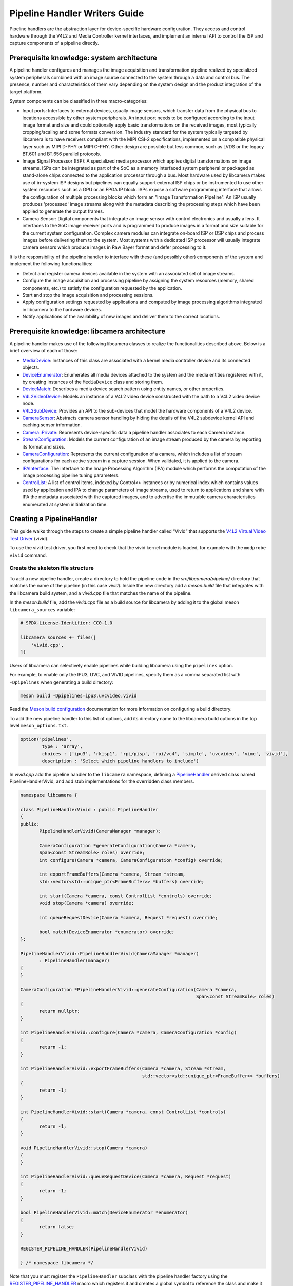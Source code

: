 .. SPDX-License-Identifier: CC-BY-SA-4.0

Pipeline Handler Writers Guide
==============================

Pipeline handlers are the abstraction layer for device-specific hardware
configuration. They access and control hardware through the V4L2 and Media
Controller kernel interfaces, and implement an internal API to control the ISP
and capture components of a pipeline directly.

Prerequisite knowledge: system architecture
-------------------------------------------

A pipeline handler configures and manages the image acquisition and
transformation pipeline realized by specialized system peripherals combined with
an image source connected to the system through a data and control bus. The
presence, number and characteristics of them vary depending on the system design
and the product integration of the target platform.

System components can be classified in three macro-categories:

.. TODO: Insert references to the open CSI-2 (and other) specification.

- Input ports: Interfaces to external devices, usually image sensors,
  which transfer data from the physical bus to locations accessible by other
  system peripherals. An input port needs to be configured according to the
  input image format and size and could optionally apply basic transformations
  on the received images, most typically cropping/scaling and some formats
  conversion. The industry standard for the system typically targeted by
  libcamera is to have receivers compliant with the MIPI CSI-2 specifications,
  implemented on a compatible physical layer such as MIPI D-PHY or MIPI C-PHY.
  Other design are possible but less common, such as LVDS or the legacy BT.601
  and BT.656 parallel protocols.

- Image Signal Processor (ISP): A specialized media processor which applies
  digital transformations on image streams. ISPs can be integrated as part of
  the SoC as a memory interfaced system peripheral or packaged as stand-alone
  chips connected to the application processor through a bus. Most hardware used
  by libcamera makes use of in-system ISP designs but pipelines can equally
  support external ISP chips or be instrumented to use other system resources
  such as a GPU or an FPGA IP block. ISPs expose a software programming
  interface that allows the configuration of multiple processing blocks which
  form an "Image Transformation Pipeline". An ISP usually produces 'processed'
  image streams along with the metadata describing the processing steps which
  have been applied to generate the output frames.

- Camera Sensor: Digital components that integrate an image sensor with control
  electronics and usually a lens. It interfaces to the SoC image receiver ports
  and is programmed to produce images in a format and size suitable for the
  current system configuration. Complex camera modules can integrate on-board
  ISP or DSP chips and process images before delivering them to the system. Most
  systems with a dedicated ISP processor will usually integrate camera sensors
  which produce images in Raw Bayer format and defer processing to it.

It is the responsibility of the pipeline handler to interface with these (and
possibly other) components of the system and implement the following
functionalities:

- Detect and register camera devices available in the system with an associated
  set of image streams.

- Configure the image acquisition and processing pipeline by assigning the
  system resources (memory, shared components, etc.) to satisfy the
  configuration requested by the application.

- Start and stop the image acquisition and processing sessions.

- Apply configuration settings requested by applications and computed by image
  processing algorithms integrated in libcamera to the hardware devices.

- Notify applications of the availability of new images and deliver them to the
  correct locations.

Prerequisite knowledge: libcamera architecture
----------------------------------------------

A pipeline handler makes use of the following libcamera classes to realize the
functionalities described above. Below is a brief overview of each of those:

.. TODO: (All) Convert to sphinx refs
.. TODO: (MediaDevice) Reference to the Media Device API (possibly with versioning requirements)
.. TODO: (IPAInterface) refer to the IPA guide

-  `MediaDevice <https://libcamera.org/api-html/classlibcamera_1_1MediaDevice.html>`_:
   Instances of this class are associated with a kernel media controller
   device and its connected objects.

-  `DeviceEnumerator <https://libcamera.org/api-html/classlibcamera_1_1DeviceEnumerator.html>`_:
   Enumerates all media devices attached to the system and the media entities
   registered with it, by creating instances of the ``MediaDevice`` class and
   storing them.

-  `DeviceMatch <https://libcamera.org/api-html/classlibcamera_1_1DeviceMatch.html>`_:
   Describes a media device search pattern using entity names, or other
   properties.

-  `V4L2VideoDevice <https://libcamera.org/api-html/classlibcamera_1_1V4L2VideoDevice.html>`_:
   Models an instance of a V4L2 video device constructed with the path to a V4L2
   video device node.

-  `V4L2SubDevice <https://libcamera.org/api-html/classlibcamera_1_1V4L2Subdevice.html>`_:
   Provides an API to the sub-devices that model the hardware components of a
   V4L2 device.

-  `CameraSensor <https://libcamera.org/api-html/classlibcamera_1_1CameraSensor.html>`_:
   Abstracts camera sensor handling by hiding the details of the V4L2 subdevice
   kernel API and caching sensor information.

-  `Camera::Private <https://libcamera.org/api-html/classlibcamera_1_1Camera_1_1Private.html>`_:
   Represents device-specific data a pipeline handler associates to each Camera
   instance.

-  `StreamConfiguration <https://libcamera.org/api-html/structlibcamera_1_1StreamConfiguration.html>`_:
   Models the current configuration of an image stream produced by the camera by
   reporting its format and sizes.

-  `CameraConfiguration <https://libcamera.org/api-html/classlibcamera_1_1CameraConfiguration.html>`_:
   Represents the current configuration of a camera, which includes a list of
   stream configurations for each active stream in a capture session. When
   validated, it is applied to the camera.

-  `IPAInterface <https://libcamera.org/api-html/classlibcamera_1_1IPAInterface.html>`_:
   The interface to the Image Processing Algorithm (IPA) module which performs
   the computation of the image processing pipeline tuning parameters.

-  `ControlList <https://libcamera.org/api-html/classlibcamera_1_1ControlList.html>`_:
   A list of control items, indexed by Control<> instances or by numerical index
   which contains values used by application and IPA to change parameters of
   image streams, used to return to applications and share with IPA the metadata
   associated with the captured images, and to advertise the immutable camera
   characteristics enumerated at system initialization time.

Creating a PipelineHandler
--------------------------

This guide walks through the steps to create a simple pipeline handler
called “Vivid” that supports the `V4L2 Virtual Video Test Driver`_ (vivid).

To use the vivid test driver, you first need to check that the vivid kernel
module is loaded, for example with the ``modprobe vivid`` command.

.. _V4L2 Virtual Video Test Driver: https://www.kernel.org/doc/html/latest/admin-guide/media/vivid.html

Create the skeleton file structure
~~~~~~~~~~~~~~~~~~~~~~~~~~~~~~~~~~

To add a new pipeline handler, create a directory to hold the pipeline code in
the *src/libcamera/pipeline/* directory that matches the name of the pipeline
(in this case *vivid*). Inside the new directory add a *meson.build* file that
integrates with the libcamera build system, and a *vivid.cpp* file that matches
the name of the pipeline.

In the *meson.build* file, add the *vivid.cpp* file as a build source for
libcamera by adding it to the global meson ``libcamera_sources`` variable:

.. code-block:: none

   # SPDX-License-Identifier: CC0-1.0

   libcamera_sources += files([
       'vivid.cpp',
   ])

Users of libcamera can selectively enable pipelines while building libcamera
using the ``pipelines`` option.

For example, to enable only the IPU3, UVC, and VIVID pipelines, specify them as
a comma separated list with ``-Dpipelines`` when generating a build directory:

.. code-block:: shell

    meson build -Dpipelines=ipu3,uvcvideo,vivid

Read the `Meson build configuration`_ documentation for more information on
configuring a build directory.

.. _Meson build configuration: https://mesonbuild.com/Configuring-a-build-directory.html

To add the new pipeline handler to this list of options, add its directory name
to the libcamera build options in the top level ``meson_options.txt``.

.. code-block:: none

   option('pipelines',
           type : 'array',
           choices : ['ipu3', 'rkisp1', 'rpi/pisp', 'rpi/vc4', 'simple', 'uvcvideo', 'vimc', 'vivid'],
           description : 'Select which pipeline handlers to include')


In *vivid.cpp* add the pipeline handler to the ``libcamera`` namespace, defining
a `PipelineHandler`_ derived class named PipelineHandlerVivid, and add stub
implementations for the overridden class members.

.. _PipelineHandler: https://libcamera.org/api-html/classlibcamera_1_1PipelineHandler.html

.. code-block:: cpp

   namespace libcamera {

   class PipelineHandlerVivid : public PipelineHandler
   {
   public:
          PipelineHandlerVivid(CameraManager *manager);

          CameraConfiguration *generateConfiguration(Camera *camera,
          Span<const StreamRole> roles) override;
          int configure(Camera *camera, CameraConfiguration *config) override;

          int exportFrameBuffers(Camera *camera, Stream *stream,
          std::vector<std::unique_ptr<FrameBuffer>> *buffers) override;

          int start(Camera *camera, const ControlList *controls) override;
          void stop(Camera *camera) override;

          int queueRequestDevice(Camera *camera, Request *request) override;

          bool match(DeviceEnumerator *enumerator) override;
   };

   PipelineHandlerVivid::PipelineHandlerVivid(CameraManager *manager)
          : PipelineHandler(manager)
   {
   }

   CameraConfiguration *PipelineHandlerVivid::generateConfiguration(Camera *camera,
                                                                    Span<const StreamRole> roles)
   {
          return nullptr;
   }

   int PipelineHandlerVivid::configure(Camera *camera, CameraConfiguration *config)
   {
          return -1;
   }

   int PipelineHandlerVivid::exportFrameBuffers(Camera *camera, Stream *stream,
                                                std::vector<std::unique_ptr<FrameBuffer>> *buffers)
   {
          return -1;
   }

   int PipelineHandlerVivid::start(Camera *camera, const ControlList *controls)
   {
          return -1;
   }

   void PipelineHandlerVivid::stop(Camera *camera)
   {
   }

   int PipelineHandlerVivid::queueRequestDevice(Camera *camera, Request *request)
   {
          return -1;
   }

   bool PipelineHandlerVivid::match(DeviceEnumerator *enumerator)
   {
          return false;
   }

   REGISTER_PIPELINE_HANDLER(PipelineHandlerVivid)

   } /* namespace libcamera */

Note that you must register the ``PipelineHandler`` subclass with the pipeline
handler factory using the `REGISTER_PIPELINE_HANDLER`_ macro which
registers it and creates a global symbol to reference the class and make it
available to try and match devices.

.. _REGISTER_PIPELINE_HANDLER: https://libcamera.org/api-html/pipeline__handler_8h.html

For debugging and testing a pipeline handler during development, you can define
a log message category for the pipeline handler. The ``LOG_DEFINE_CATEGORY``
macro and ``LIBCAMERA_LOG_LEVELS`` environment variable help you use the inbuilt
libcamera `logging infrastructure`_ that allow for the inspection of internal
operations in a user-configurable way.

.. _logging infrastructure: https://libcamera.org/api-html/log_8h.html

Add the following before the ``PipelineHandlerVivid`` class declaration:

.. code-block:: cpp

   LOG_DEFINE_CATEGORY(VIVID)

At this point you need the following includes for logging and pipeline handler
features:

.. code-block:: cpp

   #include <libcamera/base/log.h>

   #include "libcamera/internal/pipeline_handler.h"

Run the following commands:

.. code-block:: shell

   meson build
   ninja -C build

To build the libcamera code base, and confirm that the build system found the
new pipeline handler by running:

.. code-block:: shell

   LIBCAMERA_LOG_LEVELS=Camera:0 ./build/src/cam/cam -l

And you should see output like the below:

.. code-block:: shell

    DEBUG Camera camera_manager.cpp:148 Found registered pipeline handler 'PipelineHandlerVivid'

Matching devices
~~~~~~~~~~~~~~~~

Each pipeline handler registered in libcamera gets tested against the current
system configuration, by matching a ``DeviceMatch`` with the system
``DeviceEnumerator``. A successful match makes sure all the requested components
have been registered in the system and allows the pipeline handler to be
initialized.

The main entry point of a pipeline handler is the `match()`_ class member
function. When the ``CameraManager`` is started (using the `start()`_ function),
all the registered pipeline handlers are iterated and their ``match`` function
called with an enumerator of all devices it found on a system.

The match function should identify if there are suitable devices available in
the ``DeviceEnumerator`` which the pipeline supports, returning ``true`` if it
matches a device, and ``false`` if it does not. To do this, construct a
`DeviceMatch`_ class with the name of the ``MediaController`` device to match.
You can specify the search further by adding specific media entities to the
search using the ``.add()`` function on the DeviceMatch.

.. _match(): https://www.libcamera.org/api-html/classlibcamera_1_1PipelineHandler.html#a7cd5b652a2414b543ec20ba9dabf61b6
.. _start(): https://libcamera.org/api-html/classlibcamera_1_1CameraManager.html#a49e322880a2a26013bb0076788b298c5
.. _DeviceMatch: https://libcamera.org/api-html/classlibcamera_1_1DeviceMatch.html

This example uses search patterns that match vivid, but when developing a new
pipeline handler, you should change this value to suit your device identifier.

Replace the contents of the ``PipelineHandlerVivid::match`` function with the
following:

.. code-block:: cpp

   DeviceMatch dm("vivid");
   dm.add("vivid-000-vid-cap");
   return false; // Prevent infinite loops for now

With the device matching criteria defined, attempt to acquire exclusive access
to the matching media controller device with the `acquireMediaDevice`_ function.
If the function attempts to acquire a device it has already matched, it returns
``false``.

.. _acquireMediaDevice: https://libcamera.org/api-html/classlibcamera_1_1PipelineHandler.html#a77e424fe704e7b26094164b9189e0f84

Add the following below ``dm.add("vivid-000-vid-cap");``:

.. code-block:: cpp

   MediaDevice *media = acquireMediaDevice(enumerator, dm);
   if (!media)
           return false;

The pipeline handler now needs an additional include. Add the following to the
existing include block for device enumeration functionality:

.. code-block:: cpp

   #include "libcamera/internal/device_enumerator.h"

At this stage, you should test that the pipeline handler can successfully match
the devices, but have not yet added any code to create a Camera which libcamera
reports to applications.

As a temporary validation step, add a debug print with

.. code-block:: cpp

   LOG(VIVID, Debug) << "Vivid Device Identified";

before the final closing return statement in the ``PipelineHandlerVivid::match``
function for when when the pipeline handler successfully matches the
``MediaDevice`` and ``MediaEntity`` names.

Test that the pipeline handler matches and finds a device by rebuilding, and
running

.. code-block:: shell

   ninja -C build
   LIBCAMERA_LOG_LEVELS=Pipeline,VIVID:0 ./build/src/cam/cam -l

And you should see output like the below:

.. code-block:: shell

    DEBUG VIVID vivid.cpp:74 Vivid Device Identified

Creating camera devices
~~~~~~~~~~~~~~~~~~~~~~~

If the pipeline handler successfully matches with the system it is running on,
it can proceed to initialization, by creating all the required instances of the
``V4L2VideoDevice``, ``V4L2Subdevice`` and ``CameraSensor`` hardware abstraction
classes. If the Pipeline handler supports an ISP, it can then also initialise
the IPA module before proceeding to the creation of the Camera devices.

An image ``Stream`` represents a sequence of images and data of known size and
format, stored in application-accessible memory locations. Typical examples of
streams are the ISP processed outputs and the raw images captured at the
receivers port output.

The Pipeline Handler is responsible for defining the set of Streams associated
with the Camera.

Each Camera has instance-specific data represented using the `Camera::Private`_
class, which can be extended for the specific needs of the pipeline handler.

.. _Camera::Private: https://libcamera.org/api-html/classlibcamera_1_1Camera_1_1Private.html


To support the Camera we will later register, we need to create a Camera::Private
class that we can implement for our specific Pipeline Handler.

Define a new ``VividCameraPrivate()`` class derived from ``Camera::Private`` by
adding the following code before the PipelineHandlerVivid class definition where
it will be used:

.. code-block:: cpp

   class VividCameraData : public Camera::Private
   {
   public:
          VividCameraData(PipelineHandler *pipe, MediaDevice *media)
                : Camera::Private(pipe), media_(media), video_(nullptr)
          {
          }

          ~VividCameraData()
          {
                delete video_;
          }

          int init();
          void bufferReady(FrameBuffer *buffer);

          MediaDevice *media_;
          V4L2VideoDevice *video_;
          Stream stream_;
   };

This example pipeline handler handles a single video device and supports a
single stream, represented by the ``VividCameraData`` class members. More
complex pipeline handlers might register cameras composed of several video
devices and sub-devices, or multiple streams per camera that represent the
several components of the image capture pipeline. You should represent all these
components in the ``Camera::Private`` derived class when developing a custom
PipelineHandler.

In our example VividCameraData we implement an ``init()`` function to prepare
the object from our PipelineHandler, however the Camera::Private class does not
specify the interface for initialisation and PipelineHandlers can manage this
based on their own needs. Derived Camera::Private classes are used only by their
respective pipeline handlers.

The Camera::Private class stores the context required for each camera instance
and is usually responsible for opening all Devices used in the capture pipeline.

We can now implement the ``init`` function for our example Pipeline Handler to
create a new V4L2 video device from the media entity, which we can specify using
the `MediaDevice::getEntityByName`_ function from the MediaDevice. As our
example is based upon the simplistic Vivid test device, we only need to open a
single capture device named 'vivid-000-vid-cap' by the device.

.. _MediaDevice::getEntityByName: https://libcamera.org/api-html/classlibcamera_1_1MediaDevice.html#ad5d9279329ef4987ceece2694b33e230

.. code-block:: cpp

   int VividCameraData::init()
   {
          video_ = new V4L2VideoDevice(media_->getEntityByName("vivid-000-vid-cap"));
          if (video_->open())
                return -ENODEV;

          return 0;
   }

The VividCameraData should be created and initialised before we move on to
register a new Camera device so we need to construct and initialise our
VividCameraData after we have identified our device within
PipelineHandlerVivid::match(). The VividCameraData is wrapped by a
std::unique_ptr to help manage the lifetime of the instance.

If the camera data initialization fails, return ``false`` to indicate the
failure to the ``match()`` function and prevent retrying of the pipeline
handler.

.. code-block:: cpp

   std::unique_ptr<VividCameraData> data = std::make_unique<VividCameraData>(this, media);

   if (data->init())
           return false;


Once the camera data has been initialized, the Camera device instances and the
associated streams have to be registered. Create a set of streams for the
camera, which for this device is only one. You create a camera using the static
`Camera::create`_ function, passing the Camera::Private instance, the id of the
camera, and the streams available. Then register the camera with the pipeline
handler and camera manager using `registerCamera`_.

Finally with a successful construction, we return 'true' indicating that the
PipelineHandler successfully matched and constructed a device.

.. _Camera::create: https://libcamera.org/api-html/classlibcamera_1_1Camera.html#a453740e0d2a2f495048ae307a85a2574
.. _registerCamera: https://libcamera.org/api-html/classlibcamera_1_1PipelineHandler.html#adf02a7f1bbd87aca73c0e8d8e0e6c98b

.. code-block:: cpp

   std::set<Stream *> streams{ &data->stream_ };
   std::shared_ptr<Camera> camera = Camera::create(this, data->video_->deviceName(), streams);
   registerCamera(std::move(camera), std::move(data));

   return true;


Our match function should now look like the following:

.. code-block:: cpp

   bool PipelineHandlerVivid::match(DeviceEnumerator *enumerator)
   {
   	DeviceMatch dm("vivid");
   	dm.add("vivid-000-vid-cap");

   	MediaDevice *media = acquireMediaDevice(enumerator, dm);
   	if (!media)
   		return false;

   	std::unique_ptr<VividCameraData> data = std::make_unique<VividCameraData>(this, media);

   	/* Locate and open the capture video node. */
   	if (data->init())
   		return false;

   	/* Create and register the camera. */
   	std::set<Stream *> streams{ &data->stream_ };
   	const std::string &id = data->video_->deviceName();
   	std::shared_ptr<Camera> camera = Camera::create(data.release(), id, streams);
   	registerCamera(std::move(camera));

   	return true;
   }

We will need to use our custom VividCameraData class frequently throughout the
pipeline handler, so we add a private convenience helper to our Pipeline handler
to obtain and cast the custom VividCameraData instance from a Camera::Private
instance.

.. code-block:: cpp

   private:
       VividCameraData *cameraData(Camera *camera)
       {
               return static_cast<VividCameraData *>(camera->_d());
       }

At this point, you need to add the following new includes to provide the Camera
interface, and device interaction interfaces.

.. code-block:: cpp

   #include <libcamera/camera.h>
   #include "libcamera/internal/media_device.h"
   #include "libcamera/internal/v4l2_videodevice.h"

Registering controls and properties
~~~~~~~~~~~~~~~~~~~~~~~~~~~~~~~~~~~

The libcamera `controls framework`_ allows an application to configure the
streams capture parameters on a per-frame basis and is also used to advertise
immutable properties of the ``Camera`` device.

The libcamera controls and properties are defined in YAML form which is
processed to automatically generate documentation and interfaces. Controls are
defined by the src/libcamera/`control_ids_core.yaml`_ file and camera properties
are defined by src/libcamera/`properties_ids_core.yaml`_.

.. _controls framework: https://libcamera.org/api-html/controls_8h.html
.. _control_ids_core.yaml: https://libcamera.org/api-html/control__ids_8h.html
.. _properties_ids_core.yaml: https://libcamera.org/api-html/property__ids_8h.html

Pipeline handlers can optionally register the list of controls an application
can set as well as a list of immutable camera properties. Being both
Camera-specific values, they are represented in the ``Camera::Private`` base
class, which provides two members for this purpose: the
`Camera::Private::controlInfo_`_ and the `Camera::Private::properties_`_ fields.

.. _Camera::Private::controlInfo_: https://libcamera.org/api-html/classlibcamera_1_1Camera_1_1Private.html#ab4e183eb4dabe929d1b2bbbb519b969f
.. _Camera::Private::properties_: https://libcamera.org/api-html/classlibcamera_1_1Camera_1_1Private.html#ad31f12f5ed9c1fbe25750902f4791064

The ``controlInfo_`` field represents a map of ``ControlId`` instances
associated with the limits of valid values supported for the control. More
information can be found in the `ControlInfoMap`_ class documentation.

.. _ControlInfoMap: https://libcamera.org/api-html/classlibcamera_1_1ControlInfoMap.html

Pipeline handlers register controls to expose the tunable device and IPA
parameters to applications. Our example pipeline handler only exposes trivial
controls of the video device, by registering a ``ControlId`` instance with
associated values for each supported V4L2 control but demonstrates the mapping
of V4L2 Controls to libcamera ControlIDs.

Complete the initialization of the ``VividCameraData`` class by adding the
following code to the ``VividCameraData::init()`` function to initialise the
controls. For more complex control configurations, this could of course be
broken out to a separate function, but for now we just initialise the small set
inline in our VividCameraData init:

.. code-block:: cpp

   /* Initialise the supported controls. */
   const ControlInfoMap &controls = video_->controls();
   ControlInfoMap::Map ctrls;

   for (const auto &ctrl : controls) {
           const ControlId *id;
           ControlInfo info;

           switch (ctrl.first->id()) {
           case V4L2_CID_BRIGHTNESS:
                   id = &controls::Brightness;
                   info = ControlInfo{ { -1.0f }, { 1.0f }, { 0.0f } };
                   break;
           case V4L2_CID_CONTRAST:
                   id = &controls::Contrast;
                   info = ControlInfo{ { 0.0f }, { 2.0f }, { 1.0f } };
                   break;
           case V4L2_CID_SATURATION:
                   id = &controls::Saturation;
                   info = ControlInfo{ { 0.0f }, { 2.0f }, { 1.0f } };
                   break;
           default:
                   continue;
           }

           ctrls.emplace(id, info);
   }

   controlInfo_ = std::move(ctrls);

The ``properties_`` field is  a list of ``ControlId`` instances
associated with immutable values, which represent static characteristics that can
be used by applications to identify camera devices in the system. Properties can be
registered by inspecting the values of V4L2 controls from the video devices and
camera sensor (for example to retrieve the position and orientation of a camera)
or to express other immutable characteristics. The example pipeline handler does
not register any property, but examples are available in the libcamera code
base.

.. TODO: Add a property example to the pipeline handler. At least the model.

At this point you need to add the following includes to the top of the file for
handling controls:

.. code-block:: cpp

   #include <libcamera/controls.h>
   #include <libcamera/control_ids.h>

Vendor-specific controls and properties
~~~~~~~~~~~~~~~~~~~~~~~~~~~~~~~~~~~~~~~

Vendor-specific controls and properties must be defined in a separate YAML file
and included in the build by defining the pipeline handler to file mapping in
include/libcamera/meson.build. These YAML files live in the src/libcamera
directory.

For example, adding a Raspberry Pi vendor control file for the PiSP pipeline
handler is done with the following mapping:

.. code-block:: meson

   controls_map = {
      'controls': {
         'draft': 'control_ids_draft.yaml',
         'libcamera': 'control_ids_core.yaml',
         'rpi/pisp': 'control_ids_rpi.yaml',
      },

      'properties': {
         'draft': 'property_ids_draft.yaml',
         'libcamera': 'property_ids_core.yaml',
      }
   }

The pipeline handler named above must match the pipeline handler option string
specified in the meson build configuration.

Vendor-specific controls and properties must contain a `vendor: <vendor_string>`
tag in the YAML file. Every unique vendor tag must define a unique and
non-overlapping range of reserved control IDs in src/libcamera/control_ranges.yaml.

For example, the following block defines a vendor-specific control with the
`rpi` vendor tag:

.. code-block:: yaml

    vendor: rpi
    controls:
      - PispConfigDumpFile:
          type: string
          description: |
            Triggers the Raspberry Pi PiSP pipeline handler to generate a JSON
            formatted dump of the Backend configuration to the filename given by the
            value of the control.

The controls will be generated in the vendor-specific namespace
`libcamera::controls::rpi`. Additionally a `#define
LIBCAMERA_HAS_RPI_VENDOR_CONTROLS` will be available to allow applications to
test for the availability of these controls.

Generating a default configuration
~~~~~~~~~~~~~~~~~~~~~~~~~~~~~~~~~~

Once ``Camera`` devices and the associated ``Streams`` have been registered, an
application can proceed to acquire and configure the camera to prepare it for a
frame capture session.

Applications specify the requested configuration by assigning a
``StreamConfiguration`` instance to each stream they want to enable which
expresses the desired image size and pixel format. The stream configurations are
grouped in a ``CameraConfiguration`` which is inspected by the pipeline handler
and validated to adjust it to a supported configuration. This may involve
adjusting the formats or image sizes or alignments for example to match the
capabilities of the device.

Applications may choose to repeat validation stages, adjusting parameters until
a set of validated StreamConfigurations are returned that is acceptable for the
applications needs. When the pipeline handler receives a valid camera
configuration it can use the image stream configurations to apply settings to
the hardware devices.

This configuration and validation process is managed with another Pipeline
specific class derived from a common base implementation and interface.

To support validation in our example pipeline handler, Create a new class called
``VividCameraConfiguration`` derived from the base `CameraConfiguration`_ class
which we can implement and use within our ``PipelineHandlerVivid`` class.

.. _CameraConfiguration: https://libcamera.org/api-html/classlibcamera_1_1CameraConfiguration.html

The derived ``CameraConfiguration`` class must override the base class
``validate()`` function, where the stream configuration inspection and
adjustment happens.

.. code-block:: cpp

    class VividCameraConfiguration : public CameraConfiguration
    {
    public:
           VividCameraConfiguration();

           Status validate() override;
    };

    VividCameraConfiguration::VividCameraConfiguration()
           : CameraConfiguration()
    {
    }

Applications generate a ``CameraConfiguration`` instance by calling the
`Camera::generateConfiguration()`_ function, which calls into the pipeline
implementation of the overridden `PipelineHandler::generateConfiguration()`_
function.

.. _Camera::generateConfiguration(): https://libcamera.org/api-html/classlibcamera_1_1Camera.html#a25c80eb7fc9b1cf32692ce0c7f09991d
.. _PipelineHandler::generateConfiguration(): https://libcamera.org/api-html/classlibcamera_1_1PipelineHandler.html#a7932e87735695500ce1f8c7ae449b65b

Configurations are generated by receiving a list of ``StreamRole`` instances,
which libcamera uses as predefined ways an application intends to use a camera
(You can read the full list in the `StreamRole API`_ documentation). These are
optional hints on how an application intends to use a stream, and a pipeline
handler should return an ideal configuration for each role that is requested.

.. _StreamRole API: https://libcamera.org/api-html/stream_8h.html#file_a295d1f5e7828d95c0b0aabc0a8baac03

In the pipeline handler ``generateConfiguration`` implementation, remove the
``return nullptr;``, create a new instance of the ``CameraConfiguration``
derived class, and assign it to a base class pointer.

.. code-block:: cpp

   VividCameraData *data = cameraData(camera);
   CameraConfiguration *config = new VividCameraConfiguration();

A ``CameraConfiguration`` is specific to each pipeline, so you can only create
it from the pipeline handler code path. Applications can also generate an empty
configuration and add desired stream configurations manually. Pipelines must
allow for this by returning an empty configuration if no roles are requested.

To support this in our PipelineHandlerVivid, next add the following check in
``generateConfiguration`` after the Cameraconfiguration has been constructed:

.. code-block:: cpp

   if (roles.empty())
           return config;

A production pipeline handler should generate the ``StreamConfiguration`` for
all the appropriate stream roles a camera device supports. For this simpler
example (with only one stream), the pipeline handler always returns the same
configuration, inferred from the underlying V4L2VideoDevice.

How it does this is shown below, but examination of the more full-featured
pipelines for IPU3, RKISP1 and RaspberryPi are recommended to explore more
complex examples.

To generate a ``StreamConfiguration``, you need a list of pixel formats and
frame sizes which are supported as outputs of the stream. You can fetch a map of
the ``V4LPixelFormat`` and ``SizeRange`` supported by the underlying output
device, but the pipeline handler needs to convert this to a
``libcamera::PixelFormat`` type to pass to applications. We do this here using
``std::transform`` to convert the formats and populate a new ``PixelFormat`` map
as shown below.

Continue adding the following code example to our ``generateConfiguration``
implementation.

.. code-block:: cpp

   std::map<V4L2PixelFormat, std::vector<SizeRange>> v4l2Formats =
           data->video_->formats();
   std::map<PixelFormat, std::vector<SizeRange>> deviceFormats;
   std::transform(v4l2Formats.begin(), v4l2Formats.end(),
          std::inserter(deviceFormats, deviceFormats.begin()),
          [&](const decltype(v4l2Formats)::value_type &format) {
              return decltype(deviceFormats)::value_type{
                  format.first.toPixelFormat(),
                  format.second
              };
          });

The `StreamFormats`_ class holds information about the pixel formats and frame
sizes that a stream can support. The class groups size information by the pixel
format, which can produce it.

.. _StreamFormats: https://libcamera.org/api-html/classlibcamera_1_1StreamFormats.html

The code below uses the ``StreamFormats`` class to represent all of the
supported pixel formats, associated with a list of frame sizes. It then
generates a supported StreamConfiguration to model the information an
application can use to configure a single stream.

Continue adding the following code to support this:

.. code-block:: cpp

   StreamFormats formats(deviceFormats);
   StreamConfiguration cfg(formats);

As well as a list of supported StreamFormats, the StreamConfiguration is also
expected to provide an initialised default configuration. This may be arbitrary,
but depending on use case you may wish to select an output that matches the
Sensor output, or prefer a pixelformat which might provide higher performance on
the hardware. The bufferCount represents the number of buffers required to
support functional continuous processing on this stream.

.. code-block:: cpp

   cfg.pixelFormat = formats::BGR888;
   cfg.size = { 1280, 720 };
   cfg.bufferCount = 4;

Finally add each ``StreamConfiguration`` generated to the
``CameraConfiguration``, and ensure that it has been validated before returning
it to the application. With only a single supported stream, this code adds only
a single StreamConfiguration. However a StreamConfiguration should be added for
each supported role in a device that can handle more streams.

Add the following code to complete the implementation of
``generateConfiguration``:

.. code-block:: cpp

   config->addConfiguration(cfg);

   config->validate();

   return config;

To validate a camera configuration, a pipeline handler must implement the
`CameraConfiguration::validate()`_ function in its derived class to inspect all
the stream configuration associated to it, make any adjustments required to make
the configuration valid, and return the validation status.

If changes are made, it marks the configuration as ``Adjusted``, however if the
requested configuration is not supported and cannot be adjusted it shall be
refused and marked as ``Invalid``.

.. _CameraConfiguration::validate(): https://libcamera.org/api-html/classlibcamera_1_1CameraConfiguration.html#a29f8f263384c6149775b6011c7397093

The validation phase makes sure all the platform-specific constraints are
respected by the requested configuration. The most trivial examples being making
sure the requested image formats are supported and the image alignment
restrictions adhered to. The pipeline handler specific implementation of
``validate()`` shall inspect all the configuration parameters received and never
assume they are correct, as applications are free to change the requested stream
parameters after the configuration has been generated.

Again, this example pipeline handler is simpler, look at the more complex
implementations for a realistic example.

Add the following function implementation to your file:

.. code-block:: cpp

   CameraConfiguration::Status VividCameraConfiguration::validate()
   {
           Status status = Valid;

           if (config_.empty())
                  return Invalid;

           if (config_.size() > 1) {
                  config_.resize(1);
                  status = Adjusted;
           }

           StreamConfiguration &cfg = config_[0];

           const std::vector<libcamera::PixelFormat> formats = cfg.formats().pixelformats();
           if (std::find(formats.begin(), formats.end(), cfg.pixelFormat) == formats.end()) {
                  cfg.pixelFormat = cfg.formats().pixelformats()[0];
                  LOG(VIVID, Debug) << "Adjusting format to " << cfg.pixelFormat.toString();
                  status = Adjusted;
           }

           cfg.bufferCount = 4;

           return status;
   }

Now that we are handling the ``PixelFormat`` type, we also need to add
``#include <libcamera/formats.h>`` to the include section before we rebuild the
codebase, and test:

.. code-block:: shell

   ninja -C build
   LIBCAMERA_LOG_LEVELS=Pipeline,VIVID:0 ./build/src/cam/cam -c vivid -I

You should see the following output showing the capabilites of our new pipeline
handler, and showing that our configurations have been generated:

.. code-block:: shell

    Using camera vivid
    0: 1280x720-BGR888
    * Pixelformat: NV21 (320x180)-(3840x2160)/(+0,+0)
    - 320x180
    - 640x360
    - 640x480
    - 1280x720
    - 1920x1080
    - 3840x2160
    * Pixelformat: NV12 (320x180)-(3840x2160)/(+0,+0)
    - 320x180
    - 640x360
    - 640x480
    - 1280x720
    - 1920x1080
    - 3840x2160
    * Pixelformat: BGRA8888 (320x180)-(3840x2160)/(+0,+0)
    - 320x180
    - 640x360
    - 640x480
    - 1280x720
    - 1920x1080
    - 3840x2160
    * Pixelformat: RGBA8888 (320x180)-(3840x2160)/(+0,+0)
    - 320x180
    - 640x360
    - 640x480
    - 1280x720
    - 1920x1080
    - 3840x2160

Configuring a device
~~~~~~~~~~~~~~~~~~~~

With the configuration generated, and optionally modified and re-validated, a
pipeline handler needs a function that allows an application to apply a
configuration to the hardware devices.

The `PipelineHandler::configure()`_ function receives a valid
`CameraConfiguration`_ and applies the settings to hardware devices, using its
parameters to prepare a device for a streaming session with the desired
properties.

.. _PipelineHandler::configure(): https://libcamera.org/api-html/classlibcamera_1_1PipelineHandler.html#a930f2a9cdfb51dfb4b9ca3824e84fc29
.. _CameraConfiguration: https://libcamera.org/api-html/classlibcamera_1_1CameraConfiguration.html

Replace the contents of the stubbed ``PipelineHandlerVivid::configure`` function
with the following to obtain the camera data and stream configuration. This
pipeline handler supports only a single stream, so it directly obtains the first
``StreamConfiguration`` from the camera configuration. A pipeline handler with
multiple streams should inspect each StreamConfiguration and configure the
system accordingly.

.. code-block:: cpp

   VividCameraData *data = cameraData(camera);
   StreamConfiguration &cfg = config->at(0);
   int ret;

The Vivid capture device is a V4L2 video device, so we use a `V4L2DeviceFormat`_
with the fourcc and size attributes to apply directly to the capture device
node. The fourcc attribute is a `V4L2PixelFormat`_ and differs from the
``libcamera::PixelFormat``. Converting the format requires knowledge of the
plane configuration for multiplanar formats, so you must explicitly convert it
using the helper ``V4L2VideoDevice::toV4L2PixelFormat()`` provided by the
V4L2VideoDevice instance that the format will be applied on.

.. _V4L2DeviceFormat: https://libcamera.org/api-html/classlibcamera_1_1V4L2DeviceFormat.html
.. _V4L2PixelFormat: https://libcamera.org/api-html/classlibcamera_1_1V4L2PixelFormat.html

Add the following code beneath the code from above:

.. code-block:: cpp

   V4L2DeviceFormat format = {};
   format.fourcc = data->video_->toV4L2PixelFormat(cfg.pixelFormat);
   format.size = cfg.size;

Set the video device format defined above using the
`V4L2VideoDevice::setFormat()`_ function. You should check if the kernel
driver has adjusted the format, as this shows the pipeline handler has failed to
handle the validation stages correctly, and the configure operation shall also
fail.

.. _V4L2VideoDevice::setFormat(): https://libcamera.org/api-html/classlibcamera_1_1V4L2VideoDevice.html#ad67b47dd9327ce5df43350b80c083cca

Continue the implementation with the following code:

.. code-block:: cpp

   ret = data->video_->setFormat(&format);
   if (ret)
          return ret;

   if (format.size != cfg.size ||
          format.fourcc != data->video_->toV4L2PixelFormat(cfg.pixelFormat))
          return -EINVAL;

Finally, store and set stream-specific data reflecting the state of the stream.
Associate the configuration with the stream by using the
`StreamConfiguration::setStream`_ function, and set the values of individual
stream configuration members as required.

.. _StreamConfiguration::setStream: https://libcamera.org/api-html/structlibcamera_1_1StreamConfiguration.html#a74a0eb44dad1b00112c7c0443ae54a12

.. NOTE: the cfg.setStream() call here associates the stream to the
   StreamConfiguration however that should quite likely be done as part of
   the validation process. TBD

Complete the configure implementation with the following code:

.. code-block:: cpp

   cfg.setStream(&data->stream_);
   cfg.stride = format.planes[0].bpl;

   return 0;

.. TODO: stride SHALL be assigned in validate

Initializing device controls
~~~~~~~~~~~~~~~~~~~~~~~~~~~~

Pipeline handlers can optionally initialize the video devices and camera sensor
controls at system configuration time, to make sure they are defaulted to sane
values. Handling of device controls is again performed using the libcamera
`controls framework`_.

.. _Controls Framework: https://libcamera.org/api-html/controls_8h.html

This section is particularly specific to Vivid as it sets the initial values of
controls to match `Vivid Controls`_ defined by the kernel driver. You won't need
any of the code below for your pipeline handler, but it's included as an example
of how to implement functionality your pipeline handler might need.

.. _Vivid Controls: https://www.kernel.org/doc/html/latest/admin-guide/media/vivid.html#controls

We need to add some definitions at the top of the file for convenience. These
come directly from the kernel sources:

.. code-block:: cpp

   #define VIVID_CID_VIVID_BASE            (0x00f00000 | 0xf000)
   #define VIVID_CID_VIVID_CLASS           (0x00f00000 | 1)
   #define VIVID_CID_TEST_PATTERN          (VIVID_CID_VIVID_BASE  + 0)
   #define VIVID_CID_OSD_TEXT_MODE         (VIVID_CID_VIVID_BASE  + 1)
   #define VIVID_CID_HOR_MOVEMENT          (VIVID_CID_VIVID_BASE  + 2)

We can now use the V4L2 control IDs to prepare a list of controls with the
`ControlList`_ class, and set them using the `ControlList::set()`_ function.

.. _ControlList: https://libcamera.org/api-html/classlibcamera_1_1ControlList.html
.. _ControlList::set(): https://libcamera.org/api-html/classlibcamera_1_1ControlList.html#a74a1a29abff5243e6e37ace8e24eb4ba

In our pipeline ``configure`` function, add the following code after the format
has been set and checked to initialise the ControlList and apply it to the
device:

.. code-block:: cpp

   ControlList controls(data->video_->controls());
   controls.set(VIVID_CID_TEST_PATTERN, 0);
   controls.set(VIVID_CID_OSD_TEXT_MODE, 0);

   controls.set(V4L2_CID_BRIGHTNESS, 128);
   controls.set(V4L2_CID_CONTRAST, 128);
   controls.set(V4L2_CID_SATURATION, 128);

   controls.set(VIVID_CID_HOR_MOVEMENT, 5);

   ret = data->video_->setControls(&controls);
   if (ret) {
          LOG(VIVID, Error) << "Failed to set controls: " << ret;
          return ret < 0 ? ret : -EINVAL;
   }

These controls configure VIVID to use a default test pattern, and enable all
on-screen display text, while configuring sensible brightness, contrast and
saturation values. Use the ``controls.set`` function to set individual controls.

Buffer handling and stream control
~~~~~~~~~~~~~~~~~~~~~~~~~~~~~~~~~~

Once the system has been configured with the requested parameters, it is now
possible for applications to start capturing frames from the ``Camera`` device.

libcamera implements a per-frame request capture model, realized by queueing
``Request`` instances to a ``Camera`` object. Before applications can start
submitting capture requests the capture pipeline needs to be prepared to deliver
frames as soon as they are requested. Memory should be initialized and made
available to the devices which have to be started and ready to produce
images. At the end of a capture session the ``Camera`` device needs to be
stopped, to gracefully clean up any allocated memory and stop the hardware
devices. Pipeline handlers implement two functions for these purposes, the
``start()`` and ``stop()`` functions.

The memory initialization phase that happens at ``start()`` time serves to
configure video devices to be able to use memory buffers exported as dma-buf
file descriptors. From the pipeline handlers perspective the video devices that
provide application facing streams always act as memory importers which use,
in V4L2 terminology, buffers of V4L2_MEMORY_DMABUF memory type.

libcamera also provides an API to allocate and export memory to applications
realized through the `exportFrameBuffers`_ function and the
`FrameBufferAllocator`_ class which will be presented later.

.. _exportFrameBuffers: https://libcamera.org/api-html/classlibcamera_1_1PipelineHandler.html#a6312a69da7129c2ed41f9d9f790adf7c
.. _FrameBufferAllocator: https://libcamera.org/api-html/classlibcamera_1_1FrameBufferAllocator.html

Please refer to the V4L2VideoDevice API documentation, specifically the
`allocateBuffers`_, `importBuffers`_ and `exportBuffers`_ functions for a
detailed description of the video device memory management.

.. _allocateBuffers: https://libcamera.org/api-html/classlibcamera_1_1V4L2VideoDevice.html#a3a1a77e5e6c220ea7878e89485864a1c
.. _importBuffers: https://libcamera.org/api-html/classlibcamera_1_1V4L2VideoDevice.html#a154f5283d16ebd5e15d63e212745cb64
.. _exportBuffers: https://libcamera.org/api-html/classlibcamera_1_1V4L2VideoDevice.html#ae9c0b0a68f350725b63b73a6da5a2ecd

Video memory buffers are represented in libcamera by the `FrameBuffer`_ class.
A ``FrameBuffer`` instance has to be associated to each ``Stream`` which is part
of a capture ``Request``. Pipeline handlers should prepare the capture devices
by importing the dma-buf file descriptors it needs to operate on. This operation
is performed by using the ``V4L2VideoDevice`` API, which provides an
``importBuffers()`` function that prepares the video device accordingly.

.. _FrameBuffer: https://libcamera.org/api-html/classlibcamera_1_1FrameBuffer.html

Implement the pipeline handler ``start()`` function by replacing the stub
version with the following code:

.. code-block:: c++

   VividCameraData *data = cameraData(camera);
   unsigned int count = data->stream_.configuration().bufferCount;

   int ret = data->video_->importBuffers(count);
   if (ret < 0)
         return ret;

   return 0;

During the startup phase pipeline handlers allocate any internal buffer pool
required to transfer data between different components of the image capture
pipeline, for example, between the CSI-2 receiver and the ISP input. The example
pipeline does not require any internal pool, but examples are available in more
complex pipeline handlers in the libcamera code base.

Applications might want to use memory allocated in the video devices instead of
allocating it from other parts of the system. libcamera provides an abstraction
to assist with this task in the `FrameBufferAllocator`_ class. The
``FrameBufferAllocator`` reserves memory for a ``Stream`` in the video device
and exports it as dma-buf file descriptors. From this point on, the allocated
``FrameBuffer`` are associated to ``Stream`` instances in a ``Request`` and then
imported by the pipeline hander in exactly the same fashion as if they were
allocated elsewhere.

.. _FrameBufferAllocator: https://libcamera.org/api-html/classlibcamera_1_1FrameBufferAllocator.html

Pipeline handlers support the ``FrameBufferAllocator`` operations by
implementing the `exportFrameBuffers`_ function, which will allocate memory in
the video device associated with a stream and export it.

.. _exportFrameBuffers: https://libcamera.org/api-html/classlibcamera_1_1PipelineHandler.html#a6312a69da7129c2ed41f9d9f790adf7c

Implement the ``exportFrameBuffers`` stub function with the following code to
handle this:

.. code-block:: cpp

   unsigned int count = stream->configuration().bufferCount;
   VividCameraData *data = cameraData(camera);

   return data->video_->exportBuffers(count, buffers);

Once memory has been properly setup, the video devices can be started, to
prepare for capture operations. Complete the ``start`` function implementation
with the following code:

.. code-block:: cpp

   ret = data->video_->streamOn();
   if (ret < 0) {
          data->video_->releaseBuffers();
          return ret;
   }

   return 0;

The function starts the video device associated with the stream with the
`streamOn`_ function. If the call fails, the error value is propagated to the
caller and the `releaseBuffers`_ function releases any buffers to leave the
device in a consistent state. If your pipeline handler uses any image processing
algorithms, or other devices you should also stop them.

.. _streamOn: https://libcamera.org/api-html/classlibcamera_1_1V4L2VideoDevice.html#a588a5dc9d6f4c54c61136ac43ff9a8cc
.. _releaseBuffers: https://libcamera.org/api-html/classlibcamera_1_1V4L2VideoDevice.html#a191619c152f764e03bc461611f3fcd35

Of course we also need to handle the corresponding actions to stop streaming on
a device, Add the following to the ``stop`` function, to stop the stream with
the `streamOff`_ function and release all buffers.

.. _streamOff: https://libcamera.org/api-html/classlibcamera_1_1V4L2VideoDevice.html#a61998710615bdf7aa25a046c8565ed66

.. code-block:: cpp

   VividCameraData *data = cameraData(camera);
   data->video_->streamOff();
   data->video_->releaseBuffers();

Queuing requests between applications and hardware
~~~~~~~~~~~~~~~~~~~~~~~~~~~~~~~~~~~~~~~~~~~~~~~~~~

libcamera implements a streaming model based on capture requests queued by an
application to the ``Camera`` device. Each request contains at least one
``Stream`` instance with an associated ``FrameBuffer`` object.

When an application sends a capture request, the pipeline handler identifies
which video devices have to be provided with buffers to generate a frame from
the enabled streams.

This example pipeline handler identifies the buffer using the `findBuffer`_
helper from the only supported stream and queues it to the capture device
directly with the `queueBuffer`_ function provided by the V4L2VideoDevice.

.. _findBuffer: https://libcamera.org/api-html/classlibcamera_1_1Request.html#ac66050aeb9b92c64218945158559c4d4
.. _queueBuffer: https://libcamera.org/api-html/classlibcamera_1_1V4L2VideoDevice.html#a594cd594686a8c1cf9ae8dba0b2a8a75

Replace the stubbed contents of ``queueRequestDevice`` with the following:

.. code-block:: cpp

   VividCameraData *data = cameraData(camera);
   FrameBuffer *buffer = request->findBuffer(&data->stream_);
   if (!buffer) {
          LOG(VIVID, Error)
                  << "Attempt to queue request with invalid stream";

          return -ENOENT;
   }

   int ret = data->video_->queueBuffer(buffer);
   if (ret < 0)
          return ret;

   return 0;

Processing controls
~~~~~~~~~~~~~~~~~~~

Capture requests not only contain streams and memory buffers, but can
optionally contain a list of controls the application has set to modify the
streaming parameters.

Applications can set controls registered by the pipeline handler in the
initialization phase, as explained in the `Registering controls and properties`_
section.

Implement a ``processControls`` function above the ``queueRequestDevice``
function to loop through the control list received with each request, and
inspect the control values. Controls may need to be converted between the
libcamera control range definitions and their corresponding values on the device
before being set.

.. code-block:: cpp

   int PipelineHandlerVivid::processControls(VividCameraData *data, Request *request)
   {
          ControlList controls(data->video_->controls());

          for (auto it : request->controls()) {
                 unsigned int id = it.first;
                 unsigned int offset;
                 uint32_t cid;

                 if (id == controls::Brightness) {
                        cid = V4L2_CID_BRIGHTNESS;
                        offset = 128;
                 } else if (id == controls::Contrast) {
                        cid = V4L2_CID_CONTRAST;
                        offset = 0;
                 } else if (id == controls::Saturation) {
                        cid = V4L2_CID_SATURATION;
                        offset = 0;
                 } else {
                        continue;
                 }

                 int32_t value = lroundf(it.second.get<float>() * 128 + offset);
                 controls.set(cid, std::clamp(value, 0, 255));
          }

          for (const auto &ctrl : controls)
                 LOG(VIVID, Debug)
                        << "Setting control " << utils::hex(ctrl.first)
                        << " to " << ctrl.second.toString();

          int ret = data->video_->setControls(&controls);
          if (ret) {
                 LOG(VIVID, Error) << "Failed to set controls: " << ret;
                 return ret < 0 ? ret : -EINVAL;
          }

          return ret;
   }

Declare the function prototype for the ``processControls`` function within the
private ``PipelineHandlerVivid`` class members, as it is only used internally as
a helper when processing Requests.

.. code-block:: cpp

   private:
        int processControls(VividCameraData *data, Request *request);

A pipeline handler is responsible for applying controls provided in a Request to
the relevant hardware devices. This could be directly on the capture device, or
where appropriate by setting controls on V4L2Subdevices directly. Each pipeline
handler is responsible for understanding the correct procedure for applying
controls to the device they support.

This example pipeline handler applies controls during the `queueRequestDevice`_
function for each request, and applies them to the capture device through the
capture node.

.. _queueRequestDevice: https://libcamera.org/api-html/classlibcamera_1_1PipelineHandler.html#a106914cca210640c9da9ee1f0419e83c

In the ``queueRequestDevice`` function, replace the following:

.. code-block:: cpp

   int ret = data->video_->queueBuffer(buffer);
   if (ret < 0)
        return ret;

With the following code:

.. code-block:: cpp

   int ret = processControls(data, request);
   if (ret < 0)
        return ret;

   ret = data->video_->queueBuffer(buffer);
   if (ret < 0)
        return ret;

We also need to add the following include directive to support the control
value translation operations:

.. code-block:: cpp

   #include <math.h>

Frame completion and event handling
~~~~~~~~~~~~~~~~~~~~~~~~~~~~~~~~~~~

libcamera implements a signals and slots mechanism (similar to `Qt Signals and
Slots`_) to connect event sources with callbacks to handle them.

As a general summary, a ``Slot`` can be connected to a ``Signal``, which when
emitted triggers the execution of the connected slots.  A detailed description
of the libcamera implementation is available in the `libcamera Signal and Slot`_
classes documentation.

.. _Qt Signals and Slots: https://doc.qt.io/qt-6/signalsandslots.html
.. _libcamera Signal and Slot: https://libcamera.org/api-html/classlibcamera_1_1Signal.html#details

In order to notify applications about the availability of new frames and data,
the ``Camera`` device exposes two ``Signals`` to which applications can connect
to be notified of frame completion events. The ``bufferComplete`` signal serves
to report to applications the completion event of a single ``Stream`` part of a
``Request``, while the ``requestComplete`` signal notifies the completion of all
the ``Streams`` and data submitted as part of a request. This mechanism allows
implementation of partial request completion, which allows an application to
inspect completed buffers associated with the single streams without waiting for
all of them to be ready.

The ``bufferComplete`` and ``requestComplete`` signals are emitted by the
``Camera`` device upon notifications received from the pipeline handler, which
tracks the buffers and request completion status.

The single buffer completion notification is implemented by pipeline handlers by
`connecting`_ the ``bufferReady`` signal of the capture devices they have queued
buffers to, to a member function slot that handles processing of the completed
frames. When a buffer is ready, the pipeline handler must propagate the
completion of that buffer to the Camera by using the PipelineHandler base class
``completeBuffer`` function. When all of the buffers referenced by a ``Request``
have been completed, the pipeline handler must again notify the ``Camera`` using
the PipelineHandler base class ``completeRequest`` function. The PipelineHandler
class implementation makes sure the request completion notifications are
delivered to applications in the same order as they have been submitted.

.. _connecting: https://libcamera.org/api-html/classlibcamera_1_1Signal.html#aa04db72d5b3091ffbb4920565aeed382

Returning to the ``int VividCameraData::init()`` function, add the following
above the closing ``return 0;`` to connect the pipeline handler ``bufferReady``
function to the V4L2 device buffer signal.

.. code-block:: cpp

   video_->bufferReady.connect(this, &VividCameraData::bufferReady);

Create the matching ``VividCameraData::bufferReady`` function after your
VividCameradata::init() implementation.

The ``bufferReady`` function obtains the request from the buffer using the
``request`` function, and notifies the ``Camera`` that the buffer and
request are completed. In this simpler pipeline handler, there is only one
stream, so it completes the request immediately. You can find a more complex
example of event handling with supporting multiple streams in the libcamera
code-base.

.. TODO: Add link

.. code-block:: cpp

   void VividCameraData::bufferReady(FrameBuffer *buffer)
   {
          Request *request = buffer->request();

          pipe_->completeBuffer(request, buffer);
          pipe_->completeRequest(request);
   }

Testing a pipeline handler
~~~~~~~~~~~~~~~~~~~~~~~~~~

Once you've built the pipeline handler, we can rebuild the code base, and test
capture through the pipeline through both of the cam and qcam utilities.

.. code-block:: shell

   ninja -C build
   ./build/src/cam/cam -c vivid -C5

To test that the pipeline handler can detect a device, and capture input.

Running the command above outputs (a lot of) information about pixel formats,
and then starts capturing frame data, and should provide an output such as the
following:

.. code-block:: none

   user@dev:/home/libcamera$ ./build/src/cam/cam -c vivid -C5
   [42:34:08.573066847] [186470]  INFO IPAManager ipa_manager.cpp:136 libcamera is not installed. Adding '/home/libcamera/build/src/ipa' to the IPA search path
   [42:34:08.575908115] [186470]  INFO Camera camera_manager.cpp:287 libcamera v0.0.11+876-7b27d262
   [42:34:08.610334268] [186471]  INFO IPAProxy ipa_proxy.cpp:122 libcamera is not installed. Loading IPA configuration from '/home/libcamera/src/ipa/vimc/data'
   Using camera vivid
   [42:34:08.618462130] [186470]  WARN V4L2 v4l2_pixelformat.cpp:176 Unsupported V4L2 pixel format Y10
   ... <remaining Unsupported V4L2 pixel format warnings can be ignored>
   [42:34:08.619901297] [186470]  INFO Camera camera.cpp:793 configuring streams: (0) 1280x720-BGR888
   Capture 5 frames
   fps: 0.00 stream0 seq: 000000 bytesused: 2764800
   fps: 4.98 stream0 seq: 000001 bytesused: 2764800
   fps: 5.00 stream0 seq: 000002 bytesused: 2764800
   fps: 5.03 stream0 seq: 000003 bytesused: 2764800
   fps: 5.03 stream0 seq: 000004 bytesused: 2764800

This demonstrates that the pipeline handler is successfully capturing frames,
but it is helpful to see the visual output and validate the images are being
processed correctly. The libcamera project also implements a Qt based
application which will render the frames in a window for visual inspection:

.. code-block:: shell

   ./build/src/qcam/qcam -c vivid

.. TODO: Running qcam with the vivid pipeline handler appears to have a bug and
         no visual frames are seen. However disabling zero-copy on qcam renders
         them successfully.
